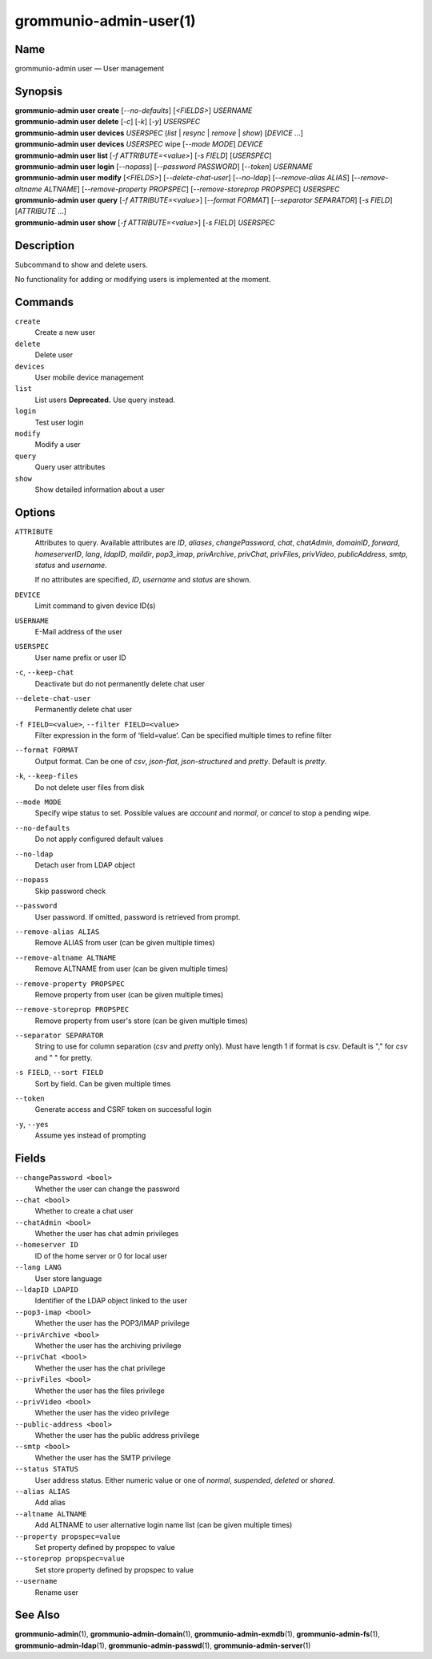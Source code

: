 ..
	SPDX-License-Identifier: CC-BY-SA-4.0 or-later
	SPDX-FileCopyrightText: 2021-2022 grommunio GmbH

=======================
grommunio-admin-user(1)
=======================

Name
====

grommunio-admin user — User management

Synopsis
========

| **grommunio-admin user** **create** [*--no-defaults*] [*<FIELDS>*] *USERNAME*
| **grommunio-admin user** **delete** [*-c*] [*-k*] [*-y*] *USERSPEC*
| **grommunio-admin user** **devices** *USERSPEC* (*list* \| *resync*
  \| *remove* \| *show*) [*DEVICE* …]
| **grommunio-admin user** **devices** *USERSPEC* wipe [*--mode MODE*]
  *DEVICE*
| **grommunio-admin user** **list** [*-f ATTRIBUTE=<value>*] [*-s FIELD*]
  [*USERSPEC*]
| **grommunio-admin user** **login** [*--nopass*] [*--password PASSWORD*]
  [*--token*] *USERNAME*
| **grommunio-admin user** **modify** [*<FIELDS>*] [*--delete-chat-user*]
  [*--no-ldap*] [*--remove-alias ALIAS*] [*--remove-altname ALTNAME*]
  [*--remove-property PROPSPEC*] [*--remove-storeprop PROPSPEC*] *USERSPEC*
| **grommunio-admin user** **query** [*-f ATTRIBUTE=<value>*] [*--format FORMAT*]
  [*--separator SEPARATOR*] [*-s FIELD*] [*ATTRIBUTE* …]
| **grommunio-admin user** **show** [*-f ATTRIBUTE=<value>*] [*-s FIELD*]
  *USERSPEC*

Description
===========

Subcommand to show and delete users.

No functionality for adding or modifying users is implemented at the
moment.

Commands
========

``create``
   Create a new user
``delete``
   Delete user
``devices``
   User mobile device management
``list``
   List users
   **Deprecated.** Use query instead.
``login``
   Test user login
``modify``
   Modify a user
``query``
   Query user attributes
``show``
   Show detailed information about a user

Options
=======

``ATTRIBUTE``
   Attributes to query. Available attributes are *ID*, *aliases*,
   *changePassword*, *chat*, *chatAdmin*, *domainID*, *forward*,
   *homeserverID*, *lang*, *ldapID*, *maildir*, *pop3_imap*, *privArchive*,
   *privChat*, *privFiles*, *privVideo*, *publicAddress*, *smtp*, *status* and
   *username*.

   If no attributes are specified, *ID*, *username* and *status* are shown.
``DEVICE``
   Limit command to given device ID(s)
``USERNAME``
   E-Mail address of the user
``USERSPEC``
   User name prefix or user ID
``-c``, ``--keep-chat``
   Deactivate but do not permanently delete chat user
``--delete-chat-user``
   Permanently delete chat user
``-f FIELD=<value>``, ``--filter FIELD=<value>``
   Filter expression in the form of ‘field=value’. Can be specified
   multiple times to refine filter
``--format FORMAT``
   Output format. Can be one of *csv*, *json-flat*, *json-structured* and
   *pretty*. Default is *pretty*.
``-k``, ``--keep-files``
   Do not delete user files from disk
``--mode MODE``
   Specify wipe status to set. Possible values are *account* and *normal*,
   or *cancel* to stop a pending wipe.
``--no-defaults``
   Do not apply configured default values
``--no-ldap``
   Detach user from LDAP object
``--nopass``
   Skip password check
``--password``
   User password. If omitted, password is retrieved from prompt.
``--remove-alias ALIAS``
   Remove ALIAS from user (can be given multiple times)
``--remove-altname ALTNAME``
   Remove ALTNAME from user (can be given multiple times)
``--remove-property PROPSPEC``
   Remove property from user (can be given multiple times)
``--remove-storeprop PROPSPEC``
   Remove property from user's store (can be given multiple times)
``--separator SEPARATOR``
   String to use for column separation (*csv* and *pretty* only). Must have
   length 1 if format is *csv*. Default is "," for *csv* and "  " for pretty.
``-s FIELD``, ``--sort FIELD``
   Sort by field. Can be given multiple times
``--token``
   Generate access and CSRF token on successful login
``-y``, ``--yes``
   Assume yes instead of prompting

Fields
======
``--changePassword <bool>``
   Whether the user can change the password
``--chat <bool>``
   Whether to create a chat user
``--chatAdmin <bool>``
   Whether the user has chat admin privileges
``--homeserver ID``
   ID of the home server or 0 for local user
``--lang LANG``
   User store language
``--ldapID LDAPID``
   Identifier of the LDAP object linked to the user
``--pop3-imap <bool>``
   Whether the user has the POP3/IMAP privilege
``--privArchive <bool>``
   Whether the user has the archiving privilege
``--privChat <bool>``
   Whether the user has the chat privilege
``--privFiles <bool>``
   Whether the user has the files privilege
``--privVideo <bool>``
   Whether the user has the video privilege
``--public-address <bool>``
   Whether the user has the public address privilege
``--smtp <bool>``
   Whether the user has the SMTP privilege
``--status STATUS``
   User address status. Either numeric value or one of *normal*, *suspended*,
   *deleted* or *shared*.
``--alias ALIAS``
   Add alias
``--altname ALTNAME``
   Add ALTNAME to user alternative login name list (can be given multiple times)
``--property propspec=value``
   Set property defined by propspec to value
``--storeprop propspec=value``
   Set store property defined by propspec to value
``--username``
   Rename user

See Also
========

**grommunio-admin**\ (1), **grommunio-admin-domain**\ (1),
**grommunio-admin-exmdb**\ (1), **grommunio-admin-fs**\ (1),
**grommunio-admin-ldap**\ (1), **grommunio-admin-passwd**\ (1),
**grommunio-admin-server**\ (1)
